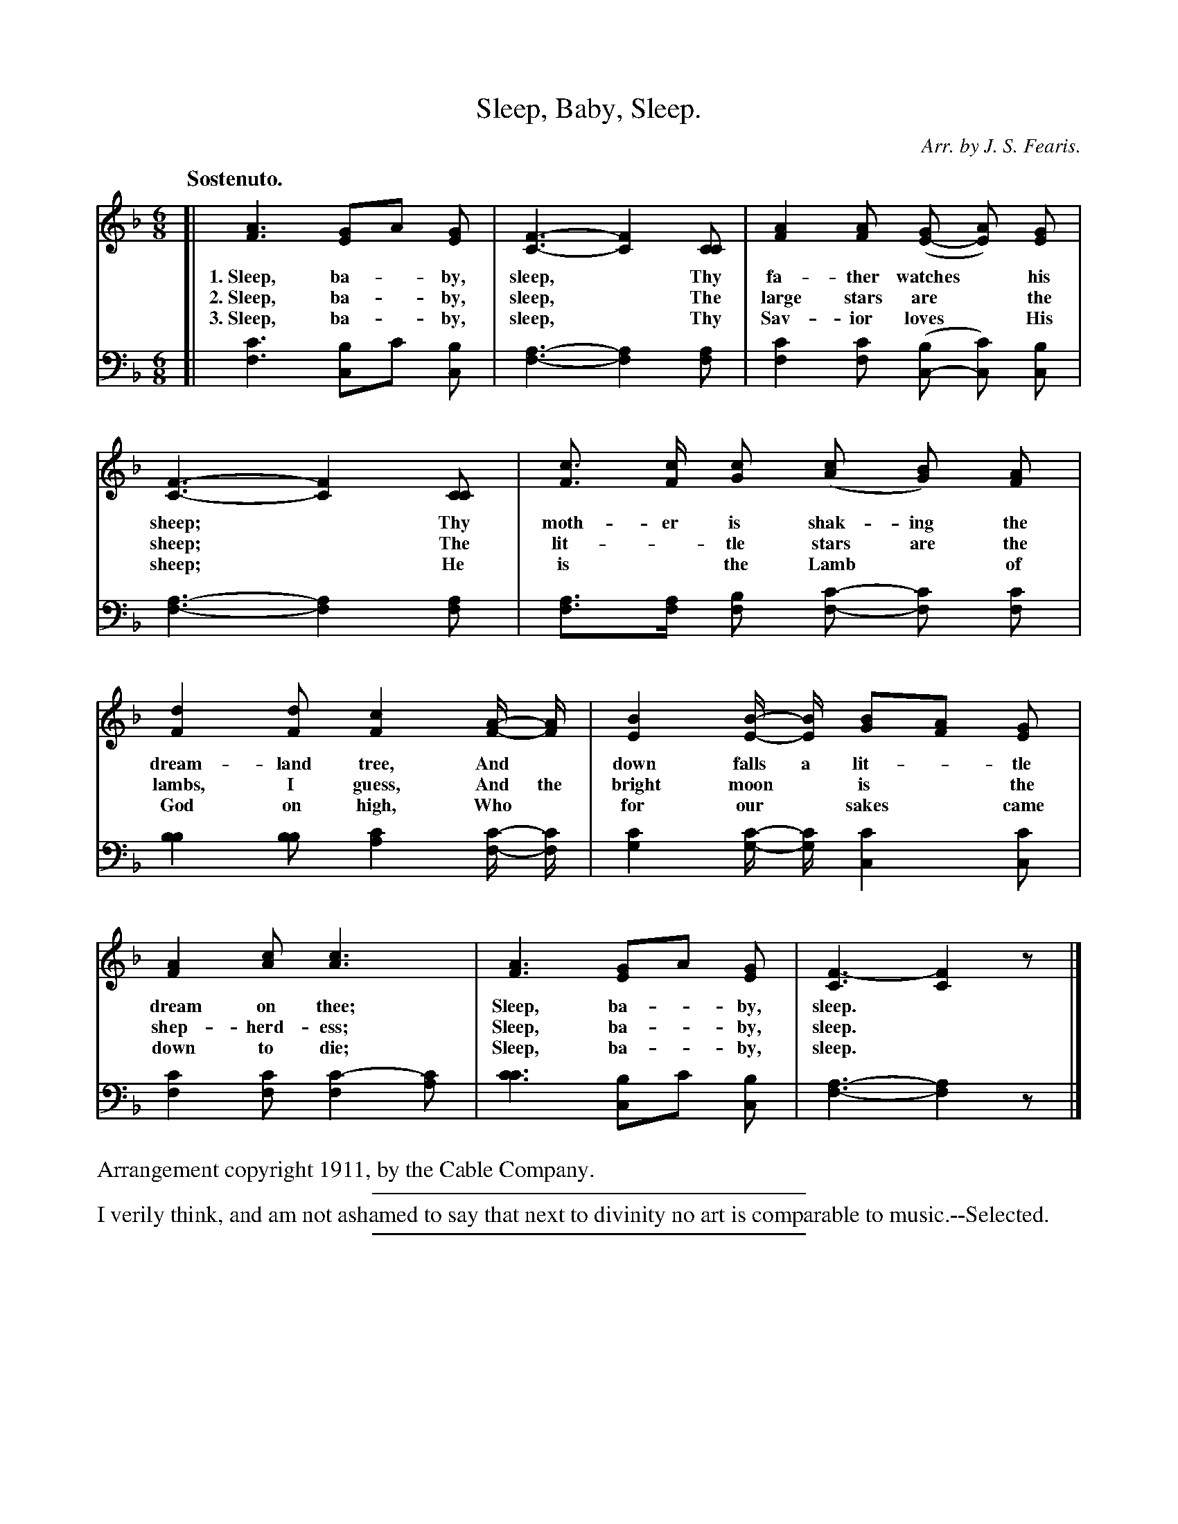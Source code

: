 X: 2
T: Sleep, Baby, Sleep.
C: Arr. by J. S. Fearis.
%R: jig, waltz
N: This is version 1, for ABC software that doesn't understand voice overlays.
B: "The Everyday Song Book", 1927
F: http://www.library.pitt.edu/happybirthday/pdf/The_Everyday_Song_Book.pdf
Z: 2015 John Chambers <jc:trillian.mit.edu>
M: 6/8
L: 1/8
Q: "Sostenuto."
K: F
% - - - - - - - - - - - - - - - - - - - - - - - - - - - - -
V: 1
[|\
[A3F3] [GE2]A [GE] | [F3-C3-] [F2C2] [CC] | [A2F2] [AF] ([GE-] [AE]) [GE] | [F3-C3-] [F2C2] [CC] | [cF]> [cF] [cG] ([cA] [BG]) [AF] |
w: 1.~Sleep, ba-*by, sleep,*  Thy fa-ther watches* his sheep;* Thy moth-er is shak-ing the
w: 2.~Sleep, ba-*by, sleep,*  The large stars are* the sheep;* The lit-*tle stars are the
w: 3.~Sleep, ba-*by, sleep,*  Thy Sav-ior loves* His sheep;*    He is* the Lamb* of
%
[d2F2] [dF] [c2F2] [A/-F/-] [A/F/] | [B2E2] [B/-E/-] [B/E/] [BG][AF] [GE] | [A2F2] [cA] [c3A3] | [A3F3] [GE2]A [GE] | [F3-C3] [F2C2]z |]
w: dream-land tree, And* down falls a lit-*tle dream on thee;   Sleep, ba-*by, sleep.*
w: lambs, I guess,  And the bright moon* is* the shep-herd-ess; Sleep, ba-*by, sleep.*
w: God on high,     Who* for our* sakes* came down to die;      Sleep, ba-*by, sleep.*
% - - - - - - - - - - - - - - - - - - - - - - - - - - - - -
V: 2 clef=bass middle=D
[|\
[c3F3] [BC2]c [BC] |  [A3-F3-] [A2F2][AF] | [c2F2][cF] ([BC-] [cC]) [BC] | [A3-F3-] [A2F2][AF] | [AF]>[AF] [BF] [c-F-] [cF] [cF] |
[B2B2][BB] [c2A2][c/-F/-] [c/F/] | [c2G2][c/-G/-] [c/G/] [c2C2][cC] | [c2F2][cF] [c2-F2][cA] | [c3c3] [BC-]c [BC] | [A3-F3-] [A2F2]z |]
% - - - - - - - - - - - - - - - - - - - - - - - - - - - - -
%%text Arrangement copyright 1911, by the Cable Company.
%
%%sep 5 2 300
%%text I verily think, and am not ashamed to say that next to divinity no art is comparable to music.--Selected.
%%sep 2 5 300
